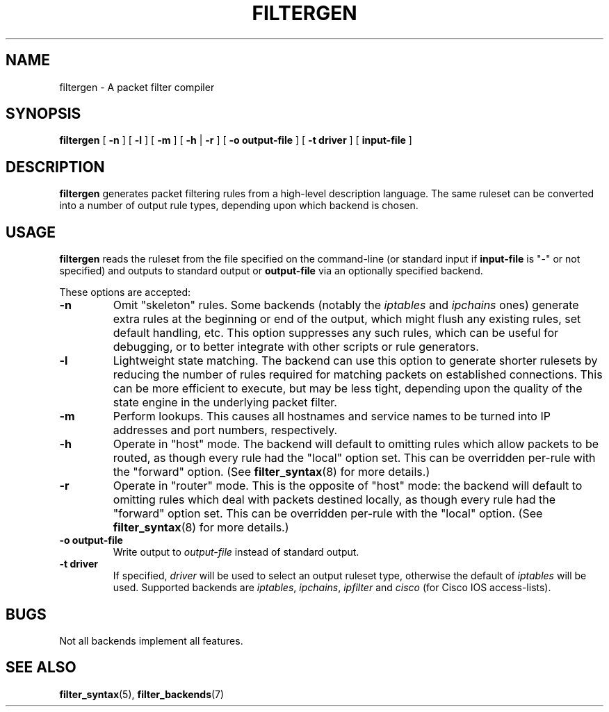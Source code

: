 .\" filter command-line reference
.\" $Id: filtergen.8,v 1.3 2002/08/20 22:54:38 matthew Exp $
.TH FILTERGEN 8

.SH NAME
filtergen \- A packet filter compiler

.SH SYNOPSIS
.B filtergen
[
.B -n
] [
.B -l
] [
.B -m
] [
.B -h
|
.B -r
] [
.B -o
.BI output-file
] [
.B -t
.BI driver
] [
.B input-file
]

.SH DESCRIPTION
.B filtergen
generates packet filtering rules from a high-level description language.
The same ruleset can be converted into a number of output rule types,
depending upon which backend is chosen.

.SH USAGE
.B filtergen
reads the ruleset from the file specified on the command-line (or standard
input if \fBinput-file\fR is "\-" or not specified) and outputs to standard
output or \fBoutput-file\fR via an optionally specified backend.

.PP
These options are accepted:
.TP
.BI "\-n"
Omit "skeleton" rules.  Some backends (notably the
.I iptables
and
.I ipchains
ones) generate extra rules at the beginning or end of the output, which
might flush any existing rules, set default handling, etc.  This option
suppresses any such rules, which can be useful for debugging, or to
better integrate with other scripts or rule generators.

.TP
.BI "\-l"
Lightweight state matching.  The backend can use this option to generate
shorter rulesets by reducing the number of rules required for matching
packets on established connections.  This can be more efficient to
execute, but may be less tight, depending upon the quality of the state
engine in the underlying packet filter.

.TP
.BI "\-m"
Perform lookups.  This causes all hostnames and service names to be
turned into IP addresses and port numbers, respectively.

.TP
.BI "\-h"
Operate in "host" mode.  The backend will default to omitting rules
which allow packets to be routed, as though every rule had the "local"
option set.  This can be overridden per-rule with the "forward" option.
(See \fBfilter_syntax\fR(8) for more details.)

.TP
.BI "\-r"
Operate in "router" mode.  This is the opposite of "host" mode: the
backend will default to omitting rules which deal with packets destined
locally, as though every rule had the "forward" option set.  This can be
overridden per-rule with the "local" option.  (See \fBfilter_syntax\fR(8)
for more details.)

.TP
.BI "\-o output-file"
Write output to \fIoutput-file\fR instead of standard output.

.TP
.BI "\-t driver"
If specified, \fIdriver\fR will be used to select an output ruleset type,
otherwise the default of \fIiptables\fR will be used.  Supported backends
are \fIiptables\fR, \fIipchains\fR, \fIipfilter\fR and \fIcisco\fR (for
Cisco IOS access-lists).

.SH BUGS
Not all backends implement all features.  

.SH SEE ALSO
\fBfilter_syntax\fR(5), \fBfilter_backends\fR(7)
